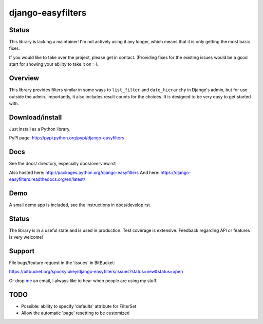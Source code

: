==================
django-easyfilters
==================


Status
======

This library is lacking a maintainer! I'm not actively using it any longer,
which means that it is only getting the most basic fixes.

If you would like to take over the project, please get in contact. (Providing
fixes for the existing issues would be a good start for showing your ability to
take it on :-).

Overview
========

This library provides filters similar in some ways to ``list_filter`` and
``date_hierarchy`` in Django's admin, but for use outside the
admin. Importantly, it also includes result counts for the choices. It is
designed to be very easy to get started with.

Download/install
================
Just install as a Python library.

PyPI page: http://pypi.python.org/pypi/django-easyfilters

Docs
====

See the docs/ directory, especially docs/overview.rst

Also hosted here: http://packages.python.org/django-easyfilters
And here: https://django-easyfilters.readthedocs.org/en/latest/

Demo
====

A small demo app is included, see the instructions in docs/develop.rst


Status
======

The library is in a useful state and is used in production. Test coverage is
extensive. Feedback regarding API or features is very welcome!

Support
=======

File bugs/feature request in the 'issues' in BitBucket:

https://bitbucket.org/spookylukey/django-easyfilters/issues?status=new&status=open

Or drop `me <http://lukeplant.me.uk/>`_ an email, I always like to hear when
people are using my stuff.

TODO
====

* Possible: ability to specify 'defaults' attribute for FilterSet
* Allow the automatic 'page' resetting to be customized